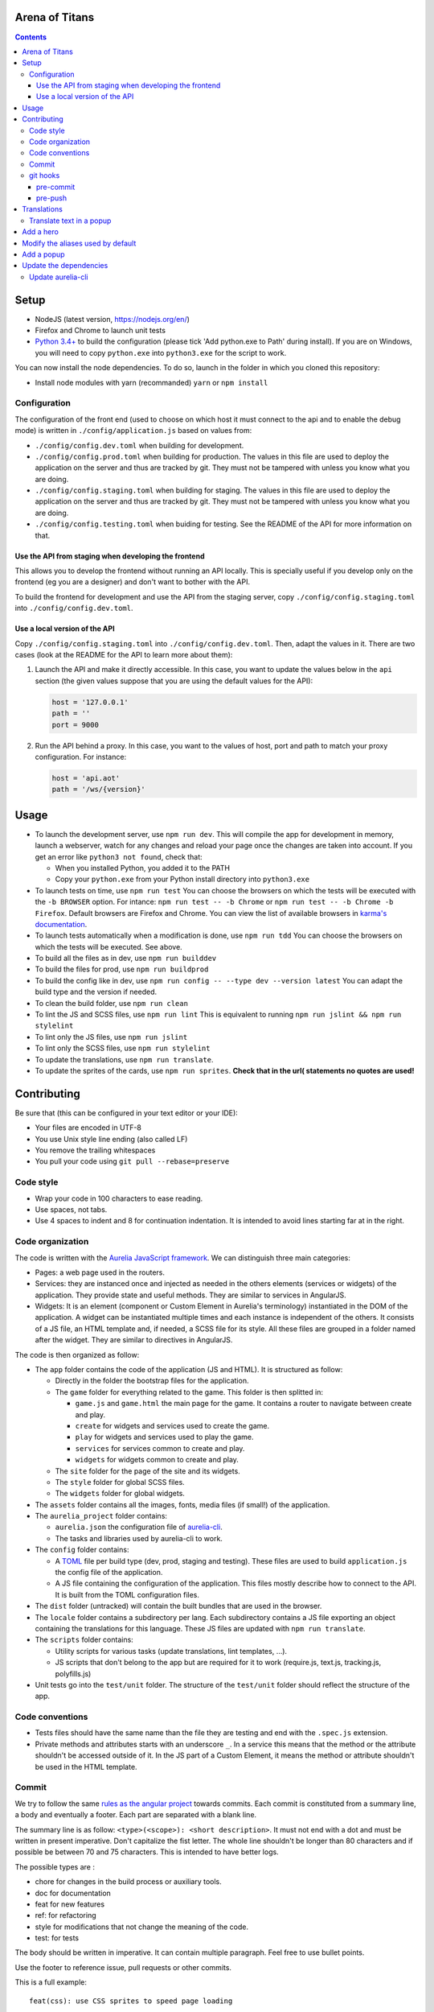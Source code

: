 Arena of Titans
===============

.. contents::


Setup
=====

- NodeJS (latest version, https://nodejs.org/en/)
- Firefox and Chrome to launch unit tests
- `Python 3.4+ <https://www.python.org/downloads/>`__ to build the configuration (please tick 'Add python.exe to Path' during install). If you  are on Windows, you will need to copy ``python.exe`` into ``python3.exe`` for the script to work.

You can now install the node dependencies. To do so, launch in the folder in which you cloned this repository:

- Install node modules with yarn (recommanded) ``yarn`` or ``npm install``

Configuration
-------------

The configuration of the front end (used to choose on which host it must connect to the api and to enable the debug mode) is written in ``./config/application.js`` based on values from:

- ``./config/config.dev.toml`` when building for development.
- ``./config/config.prod.toml`` when building for production. The values in this file are used to deploy the application on the server and thus are tracked by git. They must not be tampered with unless you know what you are doing.
- ``./config/config.staging.toml`` when building for staging. The values in this file are used to deploy the application on the server and thus are tracked by git. They must not be tampered with unless you know what you are doing.
- ``./config/config.testing.toml`` when buiding for testing. See the README of the API for more information on that.

Use the API from staging when developing the frontend
+++++++++++++++++++++++++++++++++++++++++++++++++++++

This allows you to develop the frontend without running an API locally. This is specially useful if you develop only on the frontend (eg you are a designer) and don't want to bother with the API.

To build the frontend for development and use the API from the staging server, copy ``./config/config.staging.toml`` into ``./config/config.dev.toml``.

Use a local version of the API
++++++++++++++++++++++++++++++

Copy ``./config/config.staging.toml`` into ``./config/config.dev.toml``. Then, adapt the values in it. There are two cases (look at the README for the API to learn more about them):

#. Launch the API and make it directly accessible. In this case, you want to update the values below in the ``api`` section (the given values suppose that you are using the default values for the API):

   .. code:: ini

      host = '127.0.0.1'
      path = ''
      port = 9000

#. Run the API behind a proxy. In this case, you want to the values of host, port and path to match your proxy configuration. For instance:

   .. code:: ini

      host = 'api.aot'
      path = '/ws/{version}'


Usage
=====

- To launch the development server, use ``npm run dev``. This will compile the app for development in memory, launch a webserver, watch for any changes and reload your page once the changes are taken into account. If you get an error like ``python3 not found``, check that:

  - When you installed Python, you added it to the PATH
  - Copy your ``python.exe`` from your Python install directory into ``python3.exe``

- To launch tests on time, use ``npm run test`` You can choose the browsers on which the tests will be executed with the ``-b BROWSER`` option. For intance: ``npm run test -- -b Chrome`` or ``npm run test -- -b Chrome -b Firefox``. Default browsers are Firefox and Chrome. You can view the list of available browsers in `karma's documentation <http://karma-runner.github.io/1.0/config/browsers.html>`__.
- To launch tests automatically when a modification is done, use ``npm run tdd`` You can choose the browsers on which the tests will be executed. See above.
- To build all the files as in dev, use ``npm run builddev``
- To build the files for prod, use ``npm run buildprod``
- To build the config like in dev, use ``npm run config -- --type dev --version latest`` You can adapt the build type and the version if needed.
- To clean the build folder, use ``npm run clean``
- To lint the JS and SCSS files, use ``npm run lint`` This is equivalent to running ``npm run jslint && npm run stylelint``
- To lint only the JS files, use ``npm run jslint``
- To lint only the SCSS files, use ``npm run stylelint``
- To update the translations, use ``npm run translate``.
- To update the sprites of the cards, use ``npm run sprites``. **Check that in the url( statements no quotes are used!**


Contributing
============

Be sure that (this can be configured in your text editor or your IDE):

- Your files are encoded in UTF-8
- You use Unix style line ending (also called LF)
- You remove the trailing whitespaces
- You pull your code using ``git pull --rebase=preserve``

Code style
----------

- Wrap your code in 100 characters to ease reading.
- Use spaces, not tabs.
- Use 4 spaces to indent and 8 for continuation indentation. It is intended to avoid lines starting far at in the right.

Code organization
-----------------

The code is written with the `Aurelia JavaScript framework <http://aurelia.io/>`__. We can distinguish three main categories:

- Pages: a web page used in the routers.
- Services: they are instanced once and injected as needed in the others elements (services or widgets) of the application. They provide state and useful methods. They are similar to services in AngularJS.
- Widgets: It is an element (component or Custom Element in Aurelia's terminology) instantiated in the DOM of the application. A widget can be instantiated multiple times and each instance is independent of the others. It consists of a JS file, an HTML template and, if needed, a SCSS file for its style. All these files are grouped in a folder named after the widget. They are similar to directives in AngularJS.

The code is then organized as follow:

- The ``app`` folder contains the code of the application (JS and HTML). It is structured as follow:

  - Directly in the folder the bootstrap files for the application.
  - The ``game`` folder for everything related to the game. This folder is then splitted in:

    - ``game.js`` and ``game.html`` the main page for the game. It contains a router to navigate between create and play.
    - ``create`` for widgets and services used to create the game.
    - ``play`` for widgets and services used to play the game.
    - ``services`` for services common to create and play.
    - ``widgets`` for widgets common to create and play.

  - The ``site`` folder for the page of the site and its widgets.
  - The ``style`` folder for global SCSS files.
  - The ``widgets`` folder for global widgets.

- The ``assets`` folder contains all the images, fonts, media files (if small!) of the application.
- The ``aurelia_project`` folder contains:

  - ``aurelia.json`` the configuration file of `aurelia-cli <https://github.com/aurelia/cli>`__.
  - The tasks and libraries used by aurelia-cli to work.

- The ``config`` folder contains:

  - A `TOML <https://github.com/toml-lang/toml>`__ file per build type (dev, prod, staging and testing). These files are used to build ``application.js`` the config file of the application.
  - A JS file containing the configuration of the application. This files mostly describe how to connect to the API. It is built from the TOML configuration files.

- The ``dist`` folder (untracked) will contain the built bundles that are used in the browser.
- The ``locale`` folder contains a subdirectory per lang. Each subdirectory contains a JS file exporting an object containing the translations for this language. These JS files are updated with ``npm run translate``.
- The ``scripts`` folder contains:

  - Utility scripts for various tasks (update translations, lint templates, …).
  - JS scripts that don't belong to the app but are required for it to work (require.js, text.js, tracking.js, polyfills.js)

- Unit tests go into the ``test/unit`` folder. The structure of the ``test/unit`` folder should reflect the structure of the app.

Code conventions
----------------

- Tests files should have the same name than the file they are testing and end with the ``.spec.js`` extension.
- Private methods and attributes starts with an underscore ``_``. In a service this means that the method or the attribute shouldn't be accessed outside of it. In the JS part of a Custom Element, it means the method or attribute shouldn't be used in the HTML template.

Commit
------

We try to follow the same `rules as the angular project <https://github.com/angular/angular.js/blob/master/CONTRIBUTING.md#commit>`__ towards commits. Each commit is constituted from a summary line, a body and eventually a footer. Each part are separated with a blank line.

The summary line is as follow: ``<type>(<scope>): <short description>``. It must not end with a dot and must be written in present imperative. Don't capitalize the fist letter. The whole line shouldn't be longer than 80 characters and if possible be between 70 and 75 characters. This is intended to have better logs.

The possible types are :

- chore for changes in the build process or auxiliary tools.
- doc for documentation
- feat for new features
- ref: for refactoring
- style for modifications that not change the meaning of the code.
- test: for tests

The body should be written in imperative. It can contain multiple paragraph. Feel free to use bullet points.

Use the footer to reference issue, pull requests or other commits.

This is a full example:

::

   feat(css): use CSS sprites to speed page loading

   - Generate sprites with the gulp-sprite-generator plugin.
   - Add a build-sprites task in gulpfile

   Close #24

git hooks
---------

git hooks allow you to launch a script before or after a git command. They are very handy to automatically perform checks. If the script exits with a non 0 status, the git command will be aborted. You must write them in the `.git/hooks/` folder in a file following the convention: ``<pre|post>-<git-action>``. You must not forget to make them executable, eg: ``chmod +x .git/hooks/pre-commit``.

In the case you don't want to launch the hooks, append the ``--no-verify`` option to the git command you want to use.

pre-commit
++++++++++

.. code:: bash

   #!/usr/bin/env bash

   set -e

   npm run lint

pre-push
++++++++

This is only useful if you don't use ``npm run tdd`` during development.

.. code:: bash

   #!/usr/bin/env bash

   set -e

   npm run test

Translations
============

The translations are generated from `this google doc <https://docs.google.com/spreadsheets/d/1YWBqm7OUVshYZhVrKiCnbuYBUcPlLtB0dR7rqpWbevU/edit#gid=1072267331>`__. Each sheet correspond to a part of the application: site (for all the pages of the site), game (for gobal game traductions), game/create, game/play, global (for global translations), cards (for the translations of names and descriptions of the cards), trumps (for the translations of the names and descriptions of the trumps). To update the JSON in the frontend, use either:

- `npm run translate`
- `python3 scripts/translate.py`

The translations are performed in the browser by the `aurelia-i18n <https://github.com/aurelia/i18n>`__ plugin.

To translate something:

#. Add the relevant key in the spreadsheet.
#. Update the JSON files containing the translations.
#. In the HTML, use if possible (ie text/html that don't rely on aurelia binding):

   - the ``t`` tag with the key as value. For instance: ``<span t="site.connection_button"></span>``. If the translated text contains HMTL, add ``[html]`` before the key: ``<span t="[html]site.homepage.pitch"></span>``. If you need some value provided by aurelia in the code, delimit it with __ and use the ``t-params.bind`` to supply the value. Eg, use the value ``C'est le tour de <br><strong>__playerName__</strong>`` and this code to supply ``playerName``:

     .. code:: html

        <p class="centered-important"
           t="[html]game.play.whose_turn_message"
           t-params.bind="{playerName: currentPlayerName}">
        </p>

   - the TValueConverter (if you cannot use the option above): ``${ 'TAKEN' | t}``.

#. If you need to translate trough the code:

   #. Inject the I18N service.
   #. Translate with ``this._i18n.tr('cards.queen_red')`` or ``this._i18n.tr('cards.queen_red', {toto: 'toto'})`` if the value requires some string to be replaced.

See `the plugin page on github <https://github.com/aurelia/i18n>`__ for the full documentation.

Translate text in a popup
-------------------------

In order for the translations to be correctly applied to the popup, the ``data`` object passed to the ``popup.display`` function must contain a translate key. This key must be associated with an object like:

.. code:: javascript

    {
        // The messages used in the popup template (like ``title``) associated with their translation key.
        messages: {
            POPUP_KEY: TRANSLATION_KEY,
        },
        // Dynamic parameters to use in the translation of messages strings.
        // They will be translated before the messages. This is required to
        // translate the parameters before they are injected in the message
        // string.
        paramsToTranslate: {
            PARAM_NAME: TRANSLATION_KEY,
        },
        // Optionnal params for the translations that don't need translations.
        params: {
            PARAM_NAME: VALE,
        }
    }

Complete ``data`` example:

.. code:: javascript

    let popupData = {
        selectedChoice: otherPlayerNames[selectedIndex],
        choices: otherPlayerNames,
        translate: {
            messages: {
                title: `trumps.${this.normalizeTrumpName()}`,
                description: `trumps.${this.normalizeTrumpName()}_description`,
                message: 'game.play.select_trump_target',
            },
            paramsToTranslate: {
                trumpname: `trumps.${this.normalizeTrumpName()}`,
            },
        },
    };

Associated translation to the ``'game.play.select_trump_target'`` to illustrate usage of the params:

::

    "Who should be the target of {{trumpname}}?"


Add a hero
==========

#. Add the main image in ``asserts/game/heroes/<hero-name>.png`` (used in hero selection)
#. Add the circled image in ``asserts/game/heroes/<hero-name>-circle.png`` (used in the game)
#. Add the name of the hero in the static array named ``heroes`` in ``app/game/game.js``


Modify the aliases used by default
==================================

#. Modify the list located here: https://docs.google.com/spreadsheets/d/1Ees-A_yNQTfba7wH-flbrJunLMiTcTOUsbHqUTyOKm8/edit#gid=0
#. Run ``npm run default-names``


Add a popup
===========

#. Create the model and its view in the ``app/game/widgets/popups`` folder. They must be named after the type of the popup. So for the ``transition`` popup, you will need ``transition.js`` and ``transition.html``.
#. Add the require to the file in ``app/game/widgets/popups/popups.html``
#. If you need specific style for your popup, add a SCSS file named after the type of the popup and wrap your code in ``aot-popup .popup-TYPE``. You can then require the style file as usual in the view: ``<require from="./TYPE.css"></require>``.
#. That's it, the ``compose`` element will take care of the rest.


Update the dependencies
=======================

#. Change the versions in ``package.json``.
#. Run ``npm install`` to update them.
#. Build the application for dev, prod and run the tests to check everything is running as expected.

Update aurelia-cli
------------------

#. Update the version in ``package.json``.
#. Diff the ``aurelia_project`` folder with one from a new and similar project. To create a project:

   #. Run ``au new tmp``.
   #. Follow the instructions. Use ES6 and SASS to have similar tasks.

#. Update files in ``aurelia_project/tasks`` based on the diff.
#. Check that the build and test tasks are running correctly.
